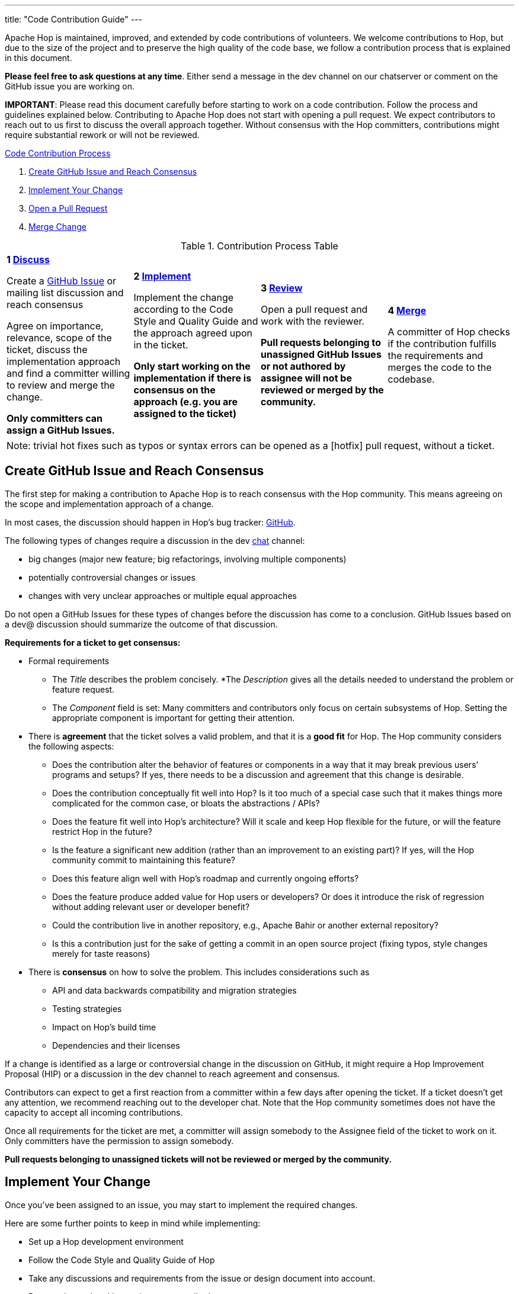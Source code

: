 ---
title: "Code Contribution Guide"
---

Apache Hop is maintained, improved, and extended by code contributions of volunteers. We welcome contributions to Hop, but due to the size of the project and to preserve the high quality of the code base, we follow a contribution process that is explained in this document.

*Please feel free to ask questions at any time*. Either send a message in the dev channel on our chatserver or comment on the GitHub issue you are working on.

*IMPORTANT*: Please read this document carefully before starting to work on a code contribution. Follow the process and guidelines explained below. Contributing to Apache Hop does not start with opening a pull request. We expect contributors to reach out to us first to discuss the overall approach together. Without consensus with the Hop committers, contributions might require substantial rework or will not be reviewed.

<<code-contribution-process>>
[%hardbreaks]
. <<create-github-issue, Create GitHub Issue and Reach Consensus>>
. <<implement-change, Implement Your Change>>
. <<open-pull-request, Open a Pull Request>>
. <<merge-change, Merge Change>>

.Contribution Process Table
[width="100%", cols="4"]
|====
|[very big]*1 <<create-github-issue, Discuss>>*

Create a https://github.com/apache/hop/issues[GitHub Issue] or mailing list discussion and reach consensus

Agree on importance, relevance, scope of the ticket, discuss the implementation approach and find a committer willing to review and merge the change.

*Only committers can assign a GitHub Issues.*
|[very big]*2 <<implement-change, Implement>>*

Implement the change according to the Code Style and Quality Guide and the approach agreed upon in the ticket.

*Only start working on the implementation if there is consensus on the approach (e.g. you are assigned to the ticket)*

|[very big]*3 <<open-pull-request, Review>>*

Open a pull request and work with the reviewer.

*Pull requests belonging to unassigned GitHub Issues or not authored by assignee will not be reviewed or merged by the community.*

|[very big]*4 <<merge-change, Merge>>*

A committer of Hop checks if the contribution fulfills the requirements and merges the code to the codebase.
|====


[frame=topbot]
|===
|Note: trivial hot fixes such as typos or syntax errors can be opened as a [hotfix] pull request, without a ticket.
|===

anchor:code-contribution-process[Code Contribution Process]

== anchor:create-github-issue[]Create GitHub Issue and Reach Consensus

The first step for making a contribution to Apache Hop is to reach consensus with the Hop community. This means agreeing on the scope and implementation approach of a change.

In most cases, the discussion should happen in Hop’s bug tracker: https://github.com/apache/hop/issues[GitHub].

The following types of changes require a discussion in the dev https://chat.project-hop.org[chat] channel:

- big changes (major new feature; big refactorings, involving multiple components)
- potentially controversial changes or issues
- changes with very unclear approaches or multiple equal approaches

Do not open a GitHub Issues for these types of changes before the discussion has come to a conclusion. GitHub Issues based on a dev@ discussion should summarize the outcome of that discussion.

*Requirements for a ticket to get consensus:*

- Formal requirements
* The _Title_ describes the problem concisely.
*The _Description_ gives all the details needed to understand the problem or feature request.
* The _Component_ field is set: Many committers and contributors only focus on certain subsystems of Hop. Setting the appropriate component is important for getting their attention.
- There is *agreement* that the ticket solves a valid problem, and that it is a *good fit* for Hop. The Hop community considers the following aspects:
* Does the contribution alter the behavior of features or components in a way that it may break previous users’ programs and setups? If yes, there needs to be a discussion and agreement that this change is desirable.
* Does the contribution conceptually fit well into Hop? Is it too much of a special case such that it makes things more complicated for the common case, or bloats the abstractions / APIs?
* Does the feature fit well into Hop's architecture? Will it scale and keep Hop flexible for the future, or will the feature restrict Hop in the future?
* Is the feature a significant new addition (rather than an improvement to an existing part)? If yes, will the Hop community commit to maintaining this feature?
* Does this feature align well with Hop's roadmap and currently ongoing efforts?
* Does the feature produce added value for Hop users or developers? Or does it introduce the risk of regression without adding relevant user or developer benefit?
* Could the contribution live in another repository, e.g., Apache Bahir or another external repository?
* Is this a contribution just for the sake of getting a commit in an open source project (fixing typos, style changes merely for taste reasons)
- There is *consensus* on how to solve the problem. This includes considerations such as
* API and data backwards compatibility and migration strategies
* Testing strategies
* Impact on Hop’s build time
* Dependencies and their licenses

If a change is identified as a large or controversial change in the discussion on GitHub, it might require a Hop Improvement Proposal (HIP) or a discussion in the dev channel to reach agreement and consensus.

Contributors can expect to get a first reaction from a committer within a few days after opening the ticket. If a ticket doesn’t get any attention, we recommend reaching out to the developer chat. Note that the Hop community sometimes does not have the capacity to accept all incoming contributions.

Once all requirements for the ticket are met, a committer will assign somebody to the Assignee field of the ticket to work on it. Only committers have the permission to assign somebody.

*Pull requests belonging to unassigned tickets will not be reviewed or merged by the community.*

== anchor:implement-change[]Implement Your Change

Once you’ve been assigned to an issue, you may start to implement the required changes.

Here are some further points to keep in mind while implementing:

- Set up a Hop development environment
- Follow the Code Style and Quality Guide of Hop
- Take any discussions and requirements from the issue or design document into account.
- Do not mix unrelated issues into one contribution.

== anchor:open-pull-request[]Open a Pull Request

Considerations before opening a pull request:

- Make sure that *mvn clean verify* is passing on your changes to ensure that all checks pass, the code builds and that all tests pass.
- Execute the End to End tests of Hop.
- Make sure no unrelated or unnecessary reformatting changes are included.
- Make sure your commit history adheres to the requirements.
- Make sure your change has been rebased to the latest commits in your base branch.
- Make sure the pull request refers to the respective GitHub Issue, and that each ticket is assigned to exactly one pull request (in case of multiple pull requests for one ticket; resolve that situation first)

Considerations before or right after opening a pull request:
- Make sure that the branch is building successfully on Travis.

Code changes in Hop are reviewed and accepted through GitHub pull requests.

There is a separate guide on how to review a pull request, including our pull request review process. As a code author, you should prepare your pull request to meet all requirements.

== anchor:merge-change[merge-change]Merge Changes

The code will be merged by a committer of Hop once the review is finished. The ticket will be closed afterwards.
